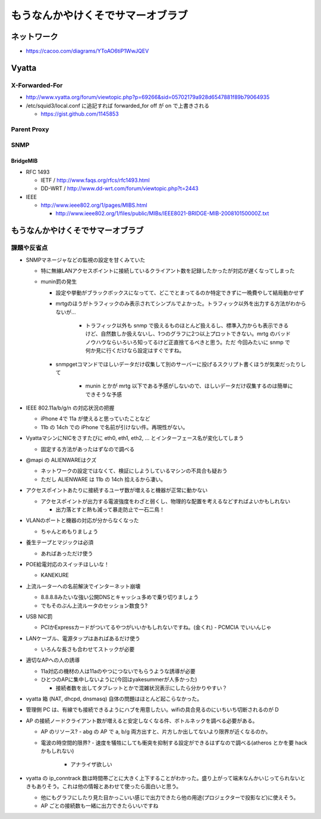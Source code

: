 ==================================
もうなんかやけくそでサマーオブラブ
==================================

ネットワーク
============

- https://cacoo.com/diagrams/YToAO6tiP1WwJQEV

Vyatta
======

X-Forwarded-For
---------------

- http://www.vyatta.org/forum/viewtopic.php?p=69266&sid=05702179a928d6547881f89b79064935

- /etc/squid3/local.conf に追記すれば forwarded_for off が on で上書きされる

  - https://gist.github.com/1145853

Parent Proxy
------------

SNMP
----

BridgeMIB
^^^^^^^^^

- RFC 1493

  - IETF / http://www.faqs.org/rfcs/rfc1493.html

  - DD-WRT / http://www.dd-wrt.com/forum/viewtopic.php?t=2443

- IEEE

  - http://www.ieee802.org/1/pages/MIBS.html

    - http://www.ieee802.org/1/files/public/MIBs/IEEE8021-BRIDGE-MIB-200810150000Z.txt

もうなんかやけくそでサマーオブラブ
==================================

課題や反省点
------------

- SNMPマネージャなどの監視の設定を甘くみていた

  - 特に無線LANアクセスポイントに接続しているクライアント数を記録したかったが対応が遅くなってしまった

  - munin罰の発生

    - 設定や挙動がブラックボックスになってて、どこでとまってるのか特定できずに一晩費やして結局動かせず

    - mrtgのほうがトラフィックのみ表示されてシンプルでよかった。トラフィック以外を出力する方法がわからないが…

       - トラフィック以外も snmp で扱えるものほとんど扱えるし、標準入力からも表示できるけど、自然数しか扱えないし、1つのグラフに2つ以上プロットできない。mrtg のバッドノウハウならいろいろ知ってるけど正直捨てるべきと思う。ただ 今回みたいに snmp で何か見に行くだけなら設定はすぐですね。

    - snmpgetコマンドでほしいデータだけ収集して別のサーバーに投げるスクリプト書くほうが気楽だったりして
    
       - munin とかが mrtg 以下である予感がしないので、ほしいデータだけ収集するのは簡単にできそうな予感


- IEEE 802.11a/b/g/n の対応状況の把握

  - iPhone 4で 11a が使えると思っていたことなど

  - 11b の 14ch での iPhone で名前が引けない件。再現性がない。

- VyattaマシンにNICをさすたびに eth0, eth1, eth2, ... とインターフェース名が変化してしまう

  - 固定する方法があったはずなので調べる

- @mapi の ALIENWAREはクズ

  - ネットワークの設定ではなくて、検証にしようしているマシンの不具合も疑おう
  
  - ただし ALIENWARE は 11b の 14ch 拾えるから凄い。

- アクセスポイントあたりに接続するユーザ数が増えると機器が正常に動かない

  - アクセスポイントが出力する電波強度をわざと弱くし、物理的な配置を考えるなどすればよいかもしれない

    - 出力落とすと熱も減って暴走防止で一石二鳥！

- VLANのポートと機器の対応が分からなくなった

  - ちゃんとめもりましょう

- 養生テープとマジックは必須

  - あればあっただけ使う

- POE給電対応のスイッチほしいな！

  - KANEKURE

- 上流ルーターへの名前解決でインターネット崩壊

  - 8.8.8.8みたいな強い公開DNSとキャッシュ多めで乗り切りましょう
  - でもそのぶん上流ルータのセッション数食う?

- USB NIC罰

  - PCIかExpressカードがついてるやつがいいかもしれないですね。(金くれ)
    - PCMCIA でいいんじゃ

- LANケーブル、電源タップはあればあるだけ使う

  - いろんな長さも合わせてストックが必要

- 適切なAPへの人の誘導

  - 11a対応の機材の人は11aのやつにつないでもらうような誘導が必要

  - ひとつのAPに集中しないように(今回はyakesummerが人多かった)

    - 接続者数を出してタブレットとかで混雑状況表示にしたら分かりやすい？


- vyatta 箱 (NAT, dhcpd, dnsmasq) 自体の問題はほとんど起こらなかった。

- 管理側 PC は、有線でも接続できるようにハブを用意したい。wifiの具合見るのにいちいち切断されるのが D


- AP の接続ノードクライアント数が増えると安定しなくなる件、ボトルネックを調べる必要がある。

  - AP のリソース?
    - abg の AP で a, b/g 両方出すと、片方しか出してないより限界が近くなるのか。

  - 電波の時空間的限界? 
    - 速度を犠牲にしても衝突を抑制する設定ができるはずなので調べる(atheros とかを要 hack かもしれない)
      - アナライザ欲しい


- vyatta の ip_conntrack 数は時間帯ごとに大きく上下することがわかった。盛り上がって端末なんかいじってられないときもありそう。これは他の情報とあわせて使ったら面白いと思う。

  - 他にもグラフにしたり見た目かっこいい感じで出力できたら他の用途(プロジェクターで投影など)に使えそう。
  - AP ごとの接続数も一緒に出力できたらいいですね

